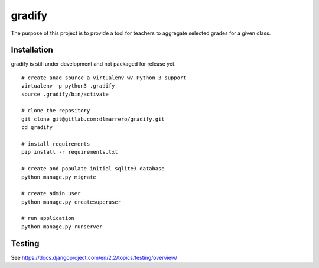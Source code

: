 =========
gradify
=========

The purpose of this project is to provide a tool for teachers to aggregate
selected grades for a given class.

************
Installation
************

gradify is still under development and not packaged for release yet. ::

    # create anad source a virtualenv w/ Python 3 support
    virtualenv -p python3 .gradify
    source .gradify/bin/activate

    # clone the repository
    git clone git@gitlab.com:dlmarrero/gradify.git
    cd gradify

    # install requirements
    pip install -r requirements.txt

    # create and populate initial sqlite3 database
    python manage.py migrate

    # create admin user
    python manage.py createsuperuser

    # run application
    python manage.py runserver



*******
Testing
*******

See https://docs.djangoproject.com/en/2.2/topics/testing/overview/